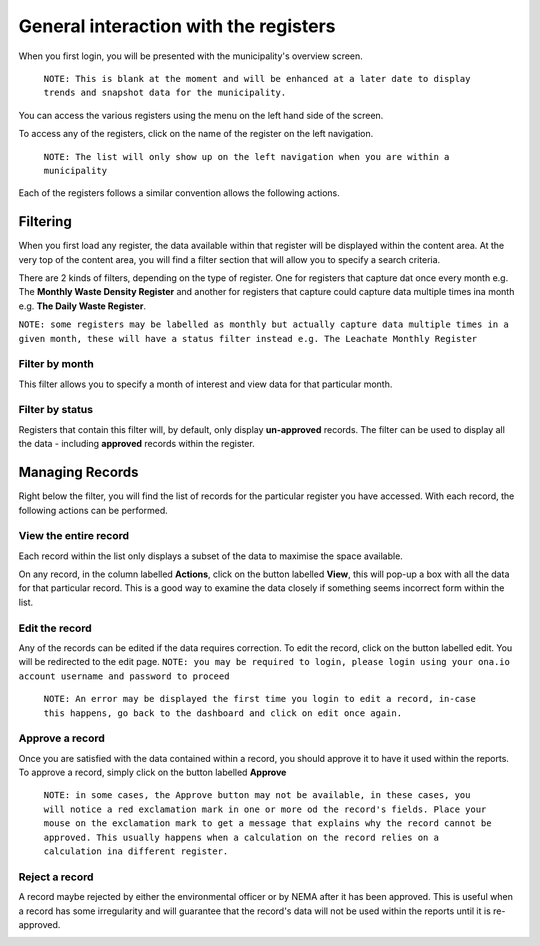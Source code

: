 .. _general_municipality_ui:

**************************************
General interaction with the registers
**************************************

When you first login, you will be presented with the municipality's overview
screen.

    ``NOTE: This is blank at the moment and will be enhanced at a later date to
    display trends and snapshot data for the municipality.``

You can access the various registers using the menu on the left hand side of
the screen.

To access any of the registers, click on the name of the register on the left
navigation.

    ``NOTE: The list will only show up on the left navigation when you
    are within a municipality``

Each of the registers follows a similar convention allows the following actions.

Filtering
=========

When you first load any register, the data available within that register will
be displayed within the content area. At the very top of the content area, you
will find a filter section that will allow you to specify a search criteria.

There are 2 kinds of filters, depending on the type of register. One for registers
that capture dat once every month e.g. The **Monthly Waste Density Register** and
another for registers that capture could capture data multiple times ina  month
e.g. **The Daily Waste Register**.

``NOTE: some registers may be labelled as monthly but actually capture data
multiple times in a given month, these will have a status filter instead
e.g. The Leachate Monthly Register``

Filter by month
---------------

.. image:: _static/filter_by_month.png

This filter allows you to specify a month of interest and view data for
that particular month.

Filter by status
----------------

.. image:: _static/filter_by_status.png

Registers that contain this filter will, by default, only display
**un-approved** records. The filter can be used to display all the data -
including **approved** records within the register.

Managing Records
================

.. image:: _static/action_buttons.png

Right below the filter, you will find the list of records for the particular
register you have accessed. With each record, the following actions can be
performed.

View the entire record
----------------------

Each record within the list only displays a subset of the data to maximise the
space available.

On any record, in the column labelled **Actions**, click on the button
labelled **View**, this will pop-up a box with all the data for that particular
record. This is a good way to examine the data closely if something seems
incorrect form within the list.

Edit the record
---------------

Any of the records can be edited if the data requires correction. To edit the
record, click on the button labelled edit. You will be redirected to the edit
page. ``NOTE: you may be required to login, please login using your ona.io
account username and password to proceed``

    ``NOTE: An error may be displayed the first time you login to edit a record,
    in-case this happens, go back to the dashboard and click on edit once again.``

Approve a record
----------------

Once you are satisfied with the data contained within a record, you should
approve it to have it used within the reports. To approve a record, simply
click on the button labelled **Approve**

    ``NOTE: in some cases, the Approve button may not be available, in these cases,
    you will notice a red exclamation mark in one or more od the record's fields.
    Place your mouse on the exclamation mark to get a message that explains why the
    record cannot be approved. This usually happens when a calculation on the
    record relies on a calculation ina different register.``

Reject a record
---------------

A record maybe rejected by either the environmental officer or by NEMA after
it has been approved. This is useful when a record has some irregularity and
will guarantee that the record's data will not be used within the reports until
it is re-approved.

.. image:: _static/rejected_status.png
